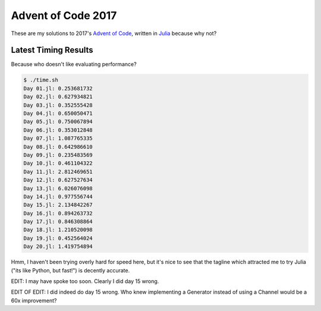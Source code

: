 Advent of Code 2017
===================

These are my solutions to 2017's `Advent of Code`_, written in `Julia`_ because
why not?

.. _Advent of Code: http://adventofcode.com/2017
.. _Julia: https://julialang.org/

Latest Timing Results
---------------------

Because who doesn't like evaluating performance?

.. code-block:: bash

    $ ./time.sh
    Day 01.jl: 0.253681732
    Day 02.jl: 0.627934821
    Day 03.jl: 0.352555428
    Day 04.jl: 0.650050471
    Day 05.jl: 0.750067894
    Day 06.jl: 0.353012848
    Day 07.jl: 1.087765335
    Day 08.jl: 0.642986610
    Day 09.jl: 0.235483569
    Day 10.jl: 0.461104322
    Day 11.jl: 2.812469651
    Day 12.jl: 0.627527634
    Day 13.jl: 6.026076098
    Day 14.jl: 0.977556744
    Day 15.jl: 2.134842267
    Day 16.jl: 0.894263732
    Day 17.jl: 0.846308864
    Day 18.jl: 1.210520098
    Day 19.jl: 0.452564024
    Day 20.jl: 1.419754894

Hmm, I haven't been trying overly hard for speed here, but it's nice to see that
the tagline which attracted me to try Julia ("its like Python, but fast!") is
decently accurate.

EDIT: I may have spoke too soon. Clearly I did day 15 wrong.

EDIT OF EDIT: I did indeed do day 15 wrong. Who knew implementing a Generator
instead of using a Channel would be a 60x improvement?
